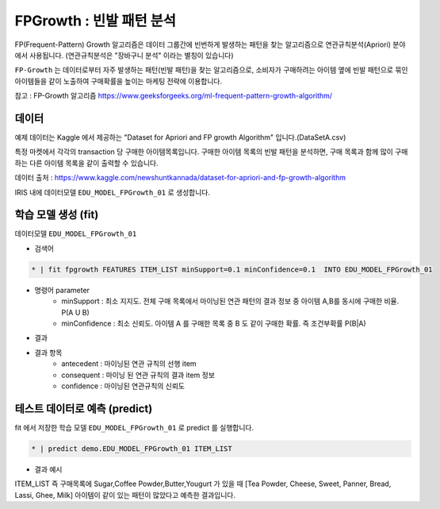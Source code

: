FPGrowth : 빈발 패턴 분석
====================================================================================================

FP(Frequent-Pattern) Growth 알고리즘은 데이터 그룹간에 빈번하게 발생하는 패턴을 찾는 알고리즘으로 연관규칙분석(Apriori) 분야에서 사용됩니다. 
(연관규칙분석은  "장바구니 분석" 이라는 별칭이 있습니다)


``FP-Growth`` 는 데이터로부터 자주 발생하는 패턴(빈발 패턴)을 찾는 알고리즘으로, 소비자가 구매하려는 아이템 옆에 빈발 패턴으로 묶인 아이템들을 같이 노출하여 구매확률을 높이는 마케팅 전략에 이용합니다.

참고 : FP-Growth 알고리즘 https://www.geeksforgeeks.org/ml-frequent-pattern-growth-algorithm/



데이터
------------------------------------------------------------------------------------------

예제 데이터는  Kaggle 에서 제공하는 "Dataset for Apriori and FP growth Algorithm"  입니다.(DataSetA.csv)

특정 마켓에서 각각의 transaction 당 구매한 아이템목록입니다. 
구매한 아이템 목록의 빈발 패턴을 분석하면, 구매 목록과 함께 많이 구매하는 다른 아이템 목록을 같이 출력할 수 있습니다.

데이터 출처 : https://www.kaggle.com/newshuntkannada/dataset-for-apriori-and-fp-growth-algorithm


.. image:: ../images/ml/usecase20.png
  :scale: 40%
  :alt: usecase 20


IRIS 내에 데이터모델 ``EDU_MODEL_FPGrowth_01``  로 생성합니다.



학습 모델 생성 (fit)
----------------------------------------------------------------------------------------------------

데이터모델 ``EDU_MODEL_FPGrowth_01``  

- 검색어
  
.. code-block:: none

  * | fit fpgrowth FEATURES ITEM_LIST minSupport=0.1 minConfidence=0.1  INTO EDU_MODEL_FPGrowth_01


- 명령어 parameter
    - minSupport : 최소 지지도. 전체 구매 목록에서 마이닝된 연관 패턴의 결과 정보 중 아이템 A,B를 동시에 구매한 비율. P(A U B)
    - minConfidence : 최소 신뢰도. 아이템 A 를 구매한 목록 중 B 도 같이 구매한 확률. 즉 조건부확률 P(B|A)

- 결과

.. image:: ../images/ml/usecase21.png
  :scale: 40%
  :alt: usecase 21


- 결과 항목
    - antecedent : 마이닝된 연관 규칙의 선행 item
    - consequent : 마이닝 된 연관 규칙의 결과 item 정보
    - confidence : 마이닝된 연관규칙의 신뢰도



테스트 데이터로 예측 (predict)
---------------------------------------------------------------------------------------------------

fit 에서 저장한 학습 모델 ``EDU_MODEL_FPGrowth_01`` 로 predict 를 실행합니다.


.. code-block:: none

   * | predict demo.EDU_MODEL_FPGrowth_01 ITEM_LIST


- 결과 예시

.. image:: ../images/ml/usecase23.png
  :scale: 40%
  :alt: usecase 23


ITEM_LIST 즉 구매목록에 Sugar,Coffee Powder,Butter,Yougurt 가 있을 때
[Tea Powder, Cheese, Sweet, Panner, Bread, Lassi, Ghee, Milk] 아이템이 같이 있는 패턴이 많았다고 예측한 결과입니다.
